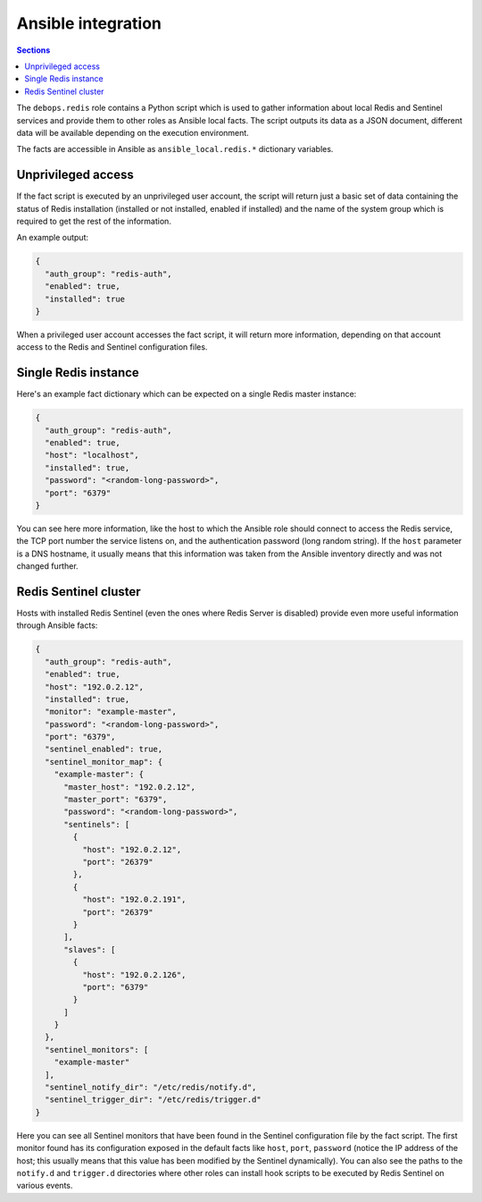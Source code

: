 Ansible integration
===================


.. contents:: Sections
   :local:

The ``debops.redis`` role contains a Python script which is used to gather
information about local Redis and Sentinel services and provide them to other
roles as Ansible local facts. The script outputs its data as a JSON document,
different data will be available depending on the execution environment.

The facts are accessible in Ansible as ``ansible_local.redis.*`` dictionary
variables.

Unprivileged access
-------------------

If the fact script is executed by an unprivileged user account, the script will
return just a basic set of data containing the status of Redis installation
(installed or not installed, enabled if installed) and the name of the system
group which is required to get the rest of the information.

An example output:

.. code-block:: json

   {
     "auth_group": "redis-auth",
     "enabled": true,
     "installed": true
   }

When a privileged user account accesses the fact script, it will return more
information, depending on that account access to the Redis and Sentinel
configuration files.


Single Redis instance
---------------------

Here's an example fact dictionary which can be expected on a single Redis
master instance:

.. code-block:: json

   {
     "auth_group": "redis-auth",
     "enabled": true,
     "host": "localhost",
     "installed": true,
     "password": "<random-long-password>",
     "port": "6379"
   }

You can see here more information, like the host to which the Ansible role
should connect to access the Redis service, the TCP port number the service listens
on, and the authentication password (long random string). If the ``host``
parameter is a DNS hostname, it usually means that this information was taken
from the Ansible inventory directly and was not changed further.


Redis Sentinel cluster
----------------------

Hosts with installed Redis Sentinel (even the ones where Redis Server is
disabled) provide even more useful information through Ansible facts:

.. code-block:: json

   {
     "auth_group": "redis-auth",
     "enabled": true,
     "host": "192.0.2.12",
     "installed": true,
     "monitor": "example-master",
     "password": "<random-long-password>",
     "port": "6379",
     "sentinel_enabled": true,
     "sentinel_monitor_map": {
       "example-master": {
         "master_host": "192.0.2.12",
         "master_port": "6379",
         "password": "<random-long-password>",
         "sentinels": [
           {
             "host": "192.0.2.12",
             "port": "26379"
           },
           {
             "host": "192.0.2.191",
             "port": "26379"
           }
         ],
         "slaves": [
           {
             "host": "192.0.2.126",
             "port": "6379"
           }
         ]
       }
     },
     "sentinel_monitors": [
       "example-master"
     ],
     "sentinel_notify_dir": "/etc/redis/notify.d",
     "sentinel_trigger_dir": "/etc/redis/trigger.d"
   }

Here you can see all Sentinel monitors that have been found in the Sentinel
configuration file by the fact script. The first monitor found has its
configuration exposed in the default facts like ``host``, ``port``,
``password`` (notice the IP address of the host; this usually means that this
value has been modified by the Sentinel dynamically). You can also see the
paths to the ``notify.d`` and ``trigger.d`` directories where other roles can
install hook scripts to be executed by Redis Sentinel on various events.

